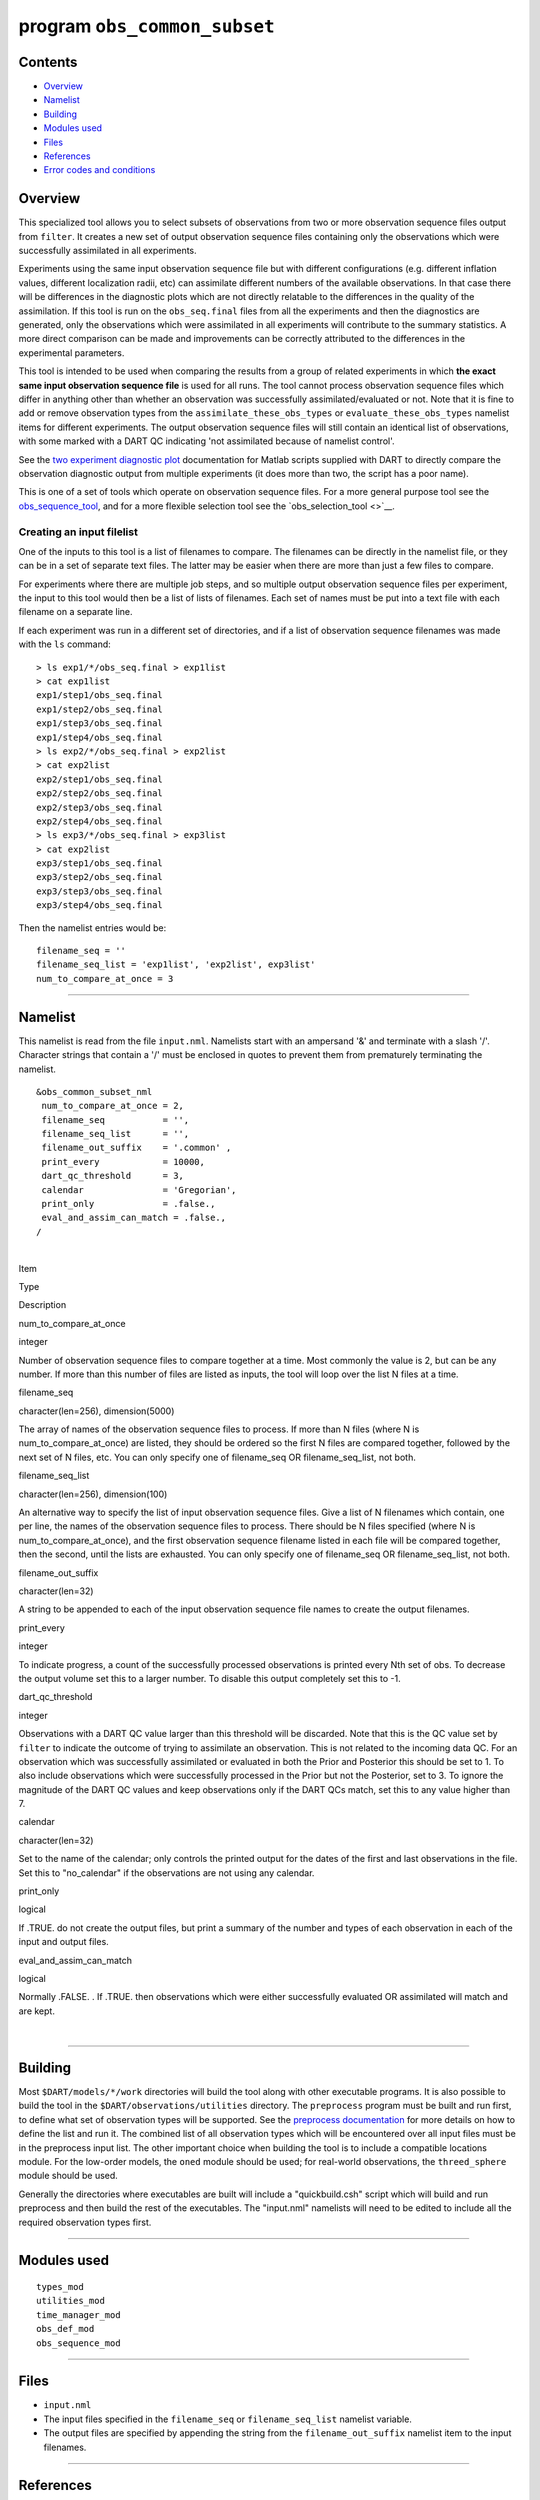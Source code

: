 program ``obs_common_subset``
=============================

Contents
--------

-  `Overview <#overview>`__
-  `Namelist <#namelist>`__
-  `Building <#building>`__
-  `Modules used <#modules_used>`__
-  `Files <#files>`__
-  `References <#references>`__
-  `Error codes and conditions <#error_codes_and_conditions>`__

Overview
--------

This specialized tool allows you to select subsets of observations from two or more observation sequence files output
from ``filter``. It creates a new set of output observation sequence files containing only the observations which were
successfully assimilated in all experiments.

Experiments using the same input observation sequence file but with different configurations (e.g. different inflation
values, different localization radii, etc) can assimilate different numbers of the available observations. In that case
there will be differences in the diagnostic plots which are not directly relatable to the differences in the quality of
the assimilation. If this tool is run on the ``obs_seq.final`` files from all the experiments and then the diagnostics
are generated, only the observations which were assimilated in all experiments will contribute to the summary
statistics. A more direct comparison can be made and improvements can be correctly attributed to the differences in the
experimental parameters.

This tool is intended to be used when comparing the results from a group of related experiments in which **the exact
same input observation sequence file** is used for all runs. The tool cannot process observation sequence files which
differ in anything other than whether an observation was successfully assimilated/evaluated or not. Note that it is fine
to add or remove observation types from the ``assimilate_these_obs_types`` or ``evaluate_these_obs_types`` namelist
items for different experiments. The output observation sequence files will still contain an identical list of
observations, with some marked with a DART QC indicating 'not assimilated because of namelist control'.

See the `two experiment diagnostic
plot <http://www.image.ucar.edu/DAReS/DART/DART2_Documentation.php#obs_diagnostics>`__ documentation for Matlab scripts
supplied with DART to directly compare the observation diagnostic output from multiple experiments (it does more than
two, the script has a poor name).

This is one of a set of tools which operate on observation sequence files. For a more general purpose tool see the
`obs_sequence_tool </assimilation_code/programs/obs_sequence_tool/obs_sequence_tool.html>`__, and for a more flexible
selection tool see the `obs_selection_tool <>`__.

Creating an input filelist
^^^^^^^^^^^^^^^^^^^^^^^^^^

One of the inputs to this tool is a list of filenames to compare. The filenames can be directly in the namelist file, or
they can be in a set of separate text files. The latter may be easier when there are more than just a few files to
compare.

For experiments where there are multiple job steps, and so multiple output observation sequence files per experiment,
the input to this tool would then be a list of lists of filenames. Each set of names must be put into a text file with
each filename on a separate line.

If each experiment was run in a different set of directories, and if a list of observation sequence filenames was made
with the ``ls`` command:

::

   > ls exp1/*/obs_seq.final > exp1list
   > cat exp1list
   exp1/step1/obs_seq.final
   exp1/step2/obs_seq.final
   exp1/step3/obs_seq.final
   exp1/step4/obs_seq.final
   > ls exp2/*/obs_seq.final > exp2list
   > cat exp2list
   exp2/step1/obs_seq.final
   exp2/step2/obs_seq.final
   exp2/step3/obs_seq.final
   exp2/step4/obs_seq.final
   > ls exp3/*/obs_seq.final > exp3list
   > cat exp2list
   exp3/step1/obs_seq.final
   exp3/step2/obs_seq.final
   exp3/step3/obs_seq.final
   exp3/step4/obs_seq.final

Then the namelist entries would be:

::

    filename_seq = ''
    filename_seq_list = 'exp1list', 'exp2list', exp3list'
    num_to_compare_at_once = 3

--------------

Namelist
--------

This namelist is read from the file ``input.nml``. Namelists start with an ampersand '&' and terminate with a slash '/'.
Character strings that contain a '/' must be enclosed in quotes to prevent them from prematurely terminating the
namelist.

::

   &obs_common_subset_nml
    num_to_compare_at_once = 2,
    filename_seq           = '',
    filename_seq_list      = '',
    filename_out_suffix    = '.common' ,
    print_every            = 10000,
    dart_qc_threshold      = 3,
    calendar               = 'Gregorian',
    print_only             = .false.,
    eval_and_assim_can_match = .false.,
   /

| 

.. container::

   Item

Type

Description

num_to_compare_at_once

integer

Number of observation sequence files to compare together at a time. Most commonly the value is 2, but can be any number.
If more than this number of files are listed as inputs, the tool will loop over the list N files at a time.

filename_seq

character(len=256), dimension(5000)

The array of names of the observation sequence files to process. If more than N files (where N is
num_to_compare_at_once) are listed, they should be ordered so the first N files are compared together, followed by the
next set of N files, etc. You can only specify one of filename_seq OR filename_seq_list, not both.

filename_seq_list

character(len=256), dimension(100)

An alternative way to specify the list of input observation sequence files. Give a list of N filenames which contain,
one per line, the names of the observation sequence files to process. There should be N files specified (where N is
num_to_compare_at_once), and the first observation sequence filename listed in each file will be compared together, then
the second, until the lists are exhausted. You can only specify one of filename_seq OR filename_seq_list, not both.

filename_out_suffix

character(len=32)

A string to be appended to each of the input observation sequence file names to create the output filenames.

print_every

integer

To indicate progress, a count of the successfully processed observations is printed every Nth set of obs. To decrease
the output volume set this to a larger number. To disable this output completely set this to -1.

dart_qc_threshold

integer

Observations with a DART QC value larger than this threshold will be discarded. Note that this is the QC value set by
``filter`` to indicate the outcome of trying to assimilate an observation. This is not related to the incoming data QC.
For an observation which was successfully assimilated or evaluated in both the Prior and Posterior this should be set to
1. To also include observations which were successfully processed in the Prior but not the Posterior, set to 3. To
ignore the magnitude of the DART QC values and keep observations only if the DART QCs match, set this to any value
higher than 7.

calendar

character(len=32)

Set to the name of the calendar; only controls the printed output for the dates of the first and last observations in
the file. Set this to "no_calendar" if the observations are not using any calendar.

print_only

logical

If .TRUE. do not create the output files, but print a summary of the number and types of each observation in each of the
input and output files.

eval_and_assim_can_match

logical

Normally .FALSE. . If .TRUE. then observations which were either successfully evaluated OR assimilated will match and
are kept.

| 

--------------

Building
--------

Most ``$DART/models/*/work`` directories will build the tool along with other executable programs. It is also possible
to build the tool in the ``$DART/observations/utilities`` directory. The ``preprocess`` program must be built and run
first, to define what set of observation types will be supported. See the `preprocess
documentation </assimilation_code/programs/preprocess/preprocess.html>`__ for more details on how to define the list and
run it. The combined list of all observation types which will be encountered over all input files must be in the
preprocess input list. The other important choice when building the tool is to include a compatible locations module.
For the low-order models, the ``oned`` module should be used; for real-world observations, the ``threed_sphere`` module
should be used.

Generally the directories where executables are built will include a "quickbuild.csh" script which will build and run
preprocess and then build the rest of the executables. The "input.nml" namelists will need to be edited to include all
the required observation types first.

--------------

.. _modules_used:

Modules used
------------

::

   types_mod
   utilities_mod
   time_manager_mod
   obs_def_mod
   obs_sequence_mod

--------------

Files
-----

-  ``input.nml``
-  The input files specified in the ``filename_seq`` or ``filename_seq_list`` namelist variable.
-  The output files are specified by appending the string from the ``filename_out_suffix`` namelist item to the input
   filenames.

--------------

References
----------

-  none

--------------

.. _error_codes_and_conditions:

Error codes and conditions
--------------------------

.. container:: errors

   +-------------------+-----------------------------------------------+-----------------------------------------------+
   | Routine           | Message                                       | Comment                                       |
   +===================+===============================================+===============================================+
   | obs_common_subset | num_input_files > max_num_input_files.        | The default is 5000 total files. To process   |
   |                   |                                               | more, change max_num_input_files in source    |
   |                   |                                               | code                                          |
   +-------------------+-----------------------------------------------+-----------------------------------------------+
   | obs_common_subset | num_to_compare_at_once and filename_seq       | The number of filenames is not an even        |
   |                   | length mismatch                               | multiple of the count.                        |
   +-------------------+-----------------------------------------------+-----------------------------------------------+
   | handle_filenames  | cannot specify both filename_seq and          | You can either specify the files directly in  |
   |                   | filename_seq_list                             | the namelist, or give a filename that         |
   |                   |                                               | contains the list of input files, but not     |
   |                   |                                               | both.                                         |
   +-------------------+-----------------------------------------------+-----------------------------------------------+
